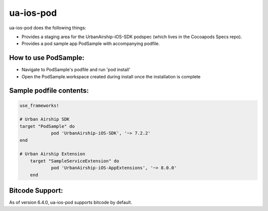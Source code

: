 ua-ios-pod
==========

ua-ios-pod does the following things:

- Provides a staging area for the UrbanAirship-iOS-SDK podspec (which lives in the Cocoapods Specs repo).
- Provides a pod sample app PodSample with accompanying podfile.

How to use PodSample:
^^^^^^^^^^^^^^^^^^^^^

- Navigate to PodSample's podfile and run 'pod install'
- Open the PodSample.workspace created during install once the installation is complete

Sample podfile contents:
^^^^^^^^^^^^^^^^^^^^^^^^

.. code-block:: json

    use_frameworks!

    # Urban Airship SDK
    target "PodSample" do
		pod 'UrbanAirship-iOS-SDK', '~> 7.2.2'
    end

    # Urban Airship Extension
	target "SampleServiceExtension" do
		pod 'UrbanAirship-iOS-AppExtensions', '~> 8.0.0'
	end

Bitcode Support:
^^^^^^^^^^^^^^^^

As of version 6.4.0, ua-ios-pod supports bitcode by default.
